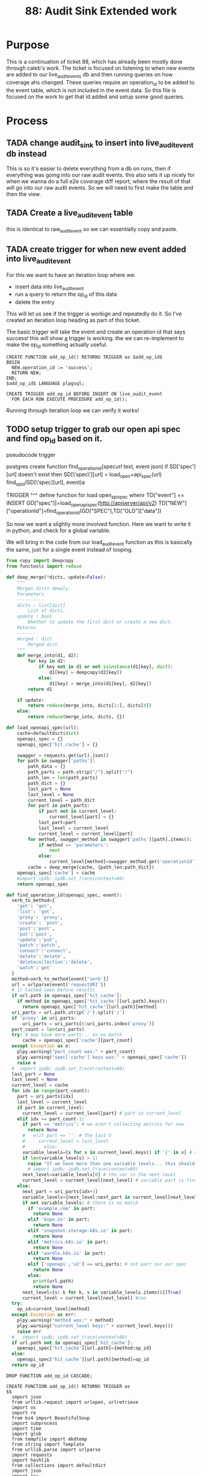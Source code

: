 #+TITLE: 88: Audit Sink Extended work
#+TODO: TODO IN-PROGRESS BLOCKED | TADA

* Purpose
This is a continuation of ticket 88, which has already been mostly done through caleb's work.  The ticket is focused on listening to when new events are added to our live_audit_events db and then running queries on how coverage ahs changed.  These queries require an operation_id to be added to the event table, which is not included in the event data.  So this file is focused on the work to get that id added and setup some good queries.

* Process
** TADA change audit_sink to insert into live_audit_event db instead
   CLOSED: [2019-11-09 Sat 02:02]
   This is so it's easier to delete everything from a db on runs, then if everything was going into our raw audit events.
   this also sets it up nicely for when we wanna do a full e2e coverage diff report, where the result of that will go into our raw audit events.
   So we will need to first make the table and then the view.
** TADA Create a live_audit_event table
   CLOSED: [2019-11-09 Sat 02:03]
   this is identical to raw_audit_event so we can essentially copy and paste.
** TADA create trigger for when new event added into live_audit_event
   CLOSED: [2019-11-09 Sat 02:52]
   For this we want to have an iteration loop where we:
   - insert data into live_audit_event
   - run a query to return the op_id of this data
   - delete the entry
   This will let us see if the trigger is workign and repeatedly do it.  So I've created an iteration loop heading as part of this ticket.
   
   The basic trigger will take the event and create an operation id that says success!  this will show _a_ trigger is working.  the we can re-implement to make the op_id something actually useful.
   
   #+begin_src sql-mode :results silent
     CREATE FUNCTION add_op_id() RETURNS TRIGGER as $add_op_id$
     BEGIN
       NEW.operation_id := 'success';
       RETURN NEW;
     END;
     $add_op_id$ LANGUAGE plpgsql;
   #+end_src
   
   #+begin_src sql-mode :results silent
     CREATE TRIGGER add_op_id BEFORE INSERT ON live_audit_event
       FOR EACH ROW EXECUTE PROCEDURE add_op_id();
   #+end_src
   
   Running through iteration loop we can verify it works!

** TODO setup trigger to grab our open api spec and find op_id based on it.
   pseudocode trigger
   #+begin_example python
postgres create function find_operation_id(specurl text, event json)
  if SD['spec'][url] doesn't exist then
    SD[\'spec\'][url] = load_open+api_spec(url)
   find_op_id(SD[\'spec][url], event)a


  TRIGGER
  ^^^
  define function for load open_apispec
  <<load_open_apisspec>>
  <<find_operation_id>>
  whenr TD["event"] == INSERT
  GD["spec"]|=load_open_apispec(http://apiserver/api/v2)
  TD["NEW"]["operationId"]=find_operation_id(GD["SPEC"],TD["OLD"]["data"])
   
   #+end_example
   So now we want a slightly more involved function.  Here we want to write it in python, and check for a global variable.
   
   We will bring in the code from our load_audit_event function as this is basically the same, just for a single event instead of looping.

#+NAME: deep_merge
#+BEGIN_SRC python :tangle no
  from copy import deepcopy
  from functools import reduce

  def deep_merge(*dicts, update=False):
      """
      Merges dicts deeply.
      Parameters
      ----------
      dicts : list[dict]
          List of dicts.
      update : bool
          Whether to update the first dict or create a new dict.
      Returns
      -------
      merged : dict
          Merged dict.
      """
      def merge_into(d1, d2):
          for key in d2:
              if key not in d1 or not isinstance(d1[key], dict):
                  d1[key] = deepcopy(d2[key])
              else:
                  d1[key] = merge_into(d1[key], d2[key])
          return d1

      if update:
          return reduce(merge_into, dicts[1:], dicts[0])
      else:
          return reduce(merge_into, dicts, {})
#+END_SRC

#+NAME: load_openapi_spec
#+BEGIN_SRC python :tangle no
  def load_openapi_spec(url):
      cache=defaultdict(dict)
      openapi_spec = {}
      openapi_spec['hit_cache'] = {}

      swagger = requests.get(url).json()
      for path in swagger['paths']:
          path_data = {}
          path_parts = path.strip("/").split("/")
          path_len = len(path_parts)
          path_dict = {}
          last_part = None
          last_level = None
          current_level = path_dict
          for part in path_parts:
              if part not in current_level:
                  current_level[part] = {}
              last_part=part
              last_level = current_level
              current_level = current_level[part]
          for method, swagger_method in swagger['paths'][path].items():
              if method == 'parameters':
                  next
              else:
                  current_level[method]=swagger_method.get('operationId', '')
          cache = deep_merge(cache, {path_len:path_dict})
      openapi_spec['cache'] = cache
      #import ipdb; ipdb.set_trace(context=60)
      return openapi_spec
#+END_SRC

#+NAME: find_operation_id
#+BEGIN_SRC python :tangle no
  def find_operation_id(openapi_spec, event):
    verb_to_method={
      'get': 'get',
      'list': 'get',
      'proxy': 'proxy',
      'create': 'post',
      'post':'post',
      'put':'post',
      'update':'put',
      'patch':'patch',
      'connect':'connect',
      'delete':'delete',
      'deletecollection':'delete',
      'watch':'get'
    }
    method=verb_to_method[event['verb']]
    url = urlparse(event['requestURI'])
    # 1) Cached seen before results
    if url.path in openapi_spec['hit_cache']:
      if method in openapi_spec['hit_cache'][url.path].keys():
        return openapi_spec['hit_cache'][url.path][method]
    uri_parts = url.path.strip('/').split('/')
    if 'proxy' in uri_parts:
        uri_parts = uri_parts[0:uri_parts.index('proxy')]
    part_count = len(uri_parts)
    try: # may have more parts... so no match
        cache = openapi_spec['cache'][part_count]
    except Exception as e:
      plpy.warning("part_count was:" + part_count)
      plpy.warning("spec['cache'] keys was:" + openapi_spec['cache'])
      raise e
    #  import ipdb; ipdb.set_trace(context=60)
    last_part = None
    last_level = None
    current_level = cache
    for idx in range(part_count):
      part = uri_parts[idx]
      last_level = current_level
      if part in current_level:
        current_level = current_level[part] # part in current_level
      elif idx == part_count-1:
        if part == 'metrics': # we aren't collecting metrics for now
          return None
        #   elif part == '': # The last V
        #     current_level = last_level
        #       else:
        variable_levels=[x for x in current_level.keys() if '{' in x] # vars at current(final) level?
        if len(variable_levels) > 1:
          raise "If we have more than one variable levels... this should never happen."
          # import ipdb; ipdb.set_trace(context=60)
        next_level=variable_levels[0] # the var is the next level
        current_level = current_level[next_level] # variable part is final part
      else:
        next_part = uri_parts[idx+1]
        variable_levels={next_level:next_part in current_level[next_level].keys() for next_level in [x for x in current_level.keys() if '{' in x]}  
        if not variable_levels: # there is no match
          if 'example.com' in part:
            return None
          elif 'kope.io' in part:
            return None
          elif 'snapshot.storage.k8s.io' in part:
            return None
          elif 'metrics.k8s.io' in part:
            return None
          elif 'wardle.k8s.io' in part:
            return None
          elif ['openapi','v2'] == uri_parts: # not part our our spec
            return None
          else:
            print(url.path)
            return None
        next_level={v: k for k, v in variable_levels.items()}[True]
        current_level = current_level[next_level] #coo
    try:
      op_id=current_level[method]
    except Exception as err:
      plpy.warning("method was:" + method)
      plpy.warning("current_level keys:" + current_level.keys())
      raise err
    #   import ipdb; ipdb.set_trace(context=60)
    if url.path not in openapi_spec['hit_cache']:
      openapi_spec['hit_cache'][url.path]={method:op_id}
    else:
      openapi_spec['hit_cache'][url.path][method]=op_id
    return op_id
#+END_SRC

   #+NAME: Drop Function
   #+begin_src sql-mode :results silent
   DROP FUNCTION add_op_id CASCADE;
   #+end_src

   #+NAME: Create Function
   #+begin_src sql-mode :results silent :noweb yes
     CREATE FUNCTION add_op_id() RETURNS TRIGGER as 
     $$
       import json
       from urllib.request import urlopen, urlretrieve
       import os
       import re
       from bs4 import BeautifulSoup
       import subprocess
       import time
       import glob
       from tempfile import mkdtemp
       from string import Template
       from urllib.parse import urlparse
       import requests
       import hashlib
       from collections import defaultdict
       import json
       import csv
       import sys
       <<deep_merge>>
       <<load_openapi_spec>>
       <<find_operation_id>>
       if "spec" not in GD["spec"]:
           GD["spec"] = load_openapi_spec('https://raw.githubusercontent.com/kubernetes/kubernetes/7d13dfe3c34f44/api/openapi-spec/swagger.json')
       spec = GD["spec"]
       event = json.loads(TD["new"]["data"])
       if TD["new"]["operation_id"] is None:
           TD["new"]["operation_id"] = find_operation_id(spec, event);
       return "MODIFY";
     $$ LANGUAGE plpython3u;
   #+end_src
   
   #+NAME: Create Trigger
   #+begin_src sql-mode :results silent
     CREATE TRIGGER add_op_id BEFORE INSERT ON live_audit_event
       FOR EACH ROW EXECUTE PROCEDURE add_op_id();
   #+end_src
   
   If we run through the iteration loop, we can see a correct op_id applied only if there is no existing op_id. Great!
** TODO setup a coverage report specifically for the live audit_events.
** TODO Verify everything works.
* Iteration Loop for Trigger
  #+NAME: Insert Entry to live_audit_event
  #+begin_src sql-mode :noweb yes :results silent
    INSERT INTO live_audit_event( 
    bucket,
    job,
    audit_id,
    stage,
    event_verb,
    request_uri,
    data
    )
    VALUES(
      'apisnoop'
      ,'live'
      ,'audit11231'
      ,'bigstage'
      ,'create'
      ,'https://itworks.com'
      , (select data from raw_audit_event where operation_id is not null limit 1)
    )
      ;
  #+end_src
  
  
  #+NAME: Check op_id and other data from live_audit_event
  #+begin_src sql-mode 
  select audit_id, operation_id from live_audit_event;
  #+end_src

  #+RESULTS: Check op_id and other data from live_audit_event
  #+begin_src sql-mode
    audit_id  |  operation_id  
  ------------+----------------
   audit11231 | readCoreV1Node
   audit11231 | readCoreV1Node
   audit11231 | readCoreV1Node
   audit11231 | readCoreV1Node
   audit11231 | readCoreV1Node
   audit11231 | someOtherOp
   audit11231 | readCoreV1Node
  (7 rows)

  #+end_src

  #+NAME: Delete Entries from live_audit_event
  #+begin_src sql-mode :results silent
  DELETE FROM live_audit_event;
  #+end_src

* Footnotes
** Connect to db
   
  connect with this elisp block
  #+NAME: Connect org to postgres
  #+BEGIN_SRC emacs-lisp :results silent
    (sql-connect "apisnoop" (concat "*SQL: postgres:data*"))
  #+END_SRC
  
  check your connection with \conninfo.  If successful you should see this message in your minibuffer
  : You are connected to database "apisnoop" as user "apisnoop" on host "localhost" at port "10041".

  #+NAME: Test Connection
  #+BEGIN_SRC sql-mode :results silent
  \conninfo
  #+END_SRC
